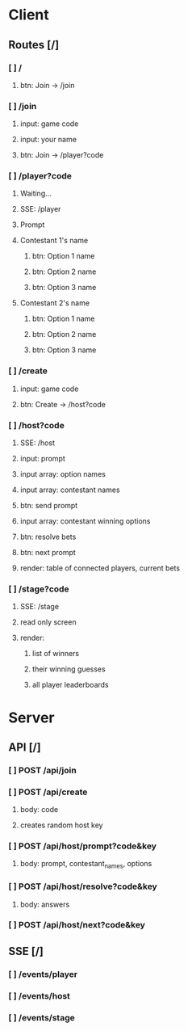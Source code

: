 * Client
** Routes [/]
*** [ ] /
**** btn: Join -> /join
*** [ ] /join
**** input: game code
**** input: your name
**** btn: Join -> /player?code
*** [ ] /player?code
**** Waiting...
**** SSE: /player
**** Prompt
**** Contestant 1's name
***** btn: Option 1 name
***** btn: Option 2 name
***** btn: Option 3 name
**** Contestant 2's name
***** btn: Option 1 name
***** btn: Option 2 name
***** btn: Option 3 name
*** [ ] /create
**** input: game code
**** btn: Create -> /host?code
*** [ ] /host?code
**** SSE: /host
**** input: prompt
**** input array: option names
**** input array: contestant names
**** btn: send prompt
**** input array: contestant winning options
**** btn: resolve bets
**** btn: next prompt
**** render: table of connected players, current bets
*** [ ] /stage?code
**** SSE: /stage
**** read only screen
**** render: 
***** list of winners
***** their winning guesses
***** all player leaderboards
* Server
** API [/]
*** [ ] POST /api/join 
*** [ ] POST /api/create
**** body: code
**** creates random host key
*** [ ] POST /api/host/prompt?code&key
**** body: prompt, contestant_names, options 
*** [ ] POST /api/host/resolve?code&key 
**** body: answers
*** [ ] POST /api/host/next?code&key 
** SSE [/]
*** [ ] /events/player
*** [ ] /events/host
*** [ ] /events/stage 
